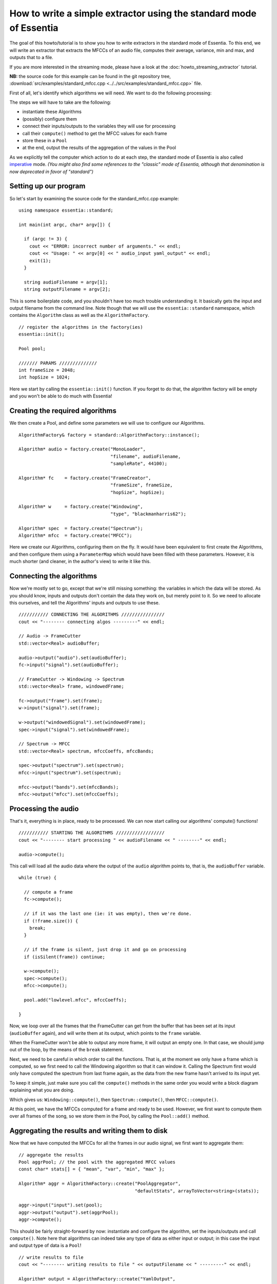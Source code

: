.. highlight:: cpp

How to write a simple extractor using the standard mode of Essentia
===================================================================

The goal of this howto/tutorial is to show you how to write extractors in the standard
mode of Essentia. To this end, we will write an extractor that extracts the MFCCs of
an audio file, computes their average, variance, min and max, and outputs that to a file.

If you are more interested in the streaming mode, please have a look at the :doc:`howto_streaming_extractor` tutorial.

**NB:** the source code for this example can be found in the git repository tree,
:download:`src/examples/standard_mfcc.cpp <../../src/examples/standard_mfcc.cpp>` file.

First of all, let's identify which algorithms we will need. We want to do the following processing:

.. image:: _static/mfcc_extractor_halfsize.png

The steps we will have to take are the following:

* instantiate these Algorithms
* (possibly) configure them
* connect their inputs/outputs to the variables they will use for processing
* call their ``compute()`` method to get the MFCC values for each frame
* store these in a ``Pool``
* at the end, output the results of the aggregation of the values in the Pool

As we explicitly tell the computer which action to do at each step, the
standard mode of Essentia is also called `imperative`_ mode.
*(You might also find some references to the "classic" mode of Essentia, although
that denomination is now deprecated in favor of "standard")*


Setting up our program
----------------------

So let's start by examining the source code for the standard_mfcc.cpp example::

  using namespace essentia::standard;

  int main(int argc, char* argv[]) {

    if (argc != 3) {
      cout << "ERROR: incorrect number of arguments." << endl;
      cout << "Usage: " << argv[0] << " audio_input yaml_output" << endl;
      exit(1);
    }

    string audioFilename = argv[1];
    string outputFilename = argv[2];



This is some boilerplate code, and you shouldn't have too much trouble understanding
it. It basically gets the input and output filename from the command line. Note though
that we will use the ``essentia::standard`` namespace, which contains the ``Algorithm``
class as well as the ``AlgorithmFactory``. ::

    // register the algorithms in the factory(ies)
    essentia::init();

    Pool pool;

    /////// PARAMS //////////////
    int frameSize = 2048;
    int hopSize = 1024;


Here we start by calling the ``essentia::init()`` function. If you forget to do that,
the algorithm factory will be empty and you won't be able to do much with Essentia!


Creating the required algorithms
--------------------------------

We then create a Pool, and define some parameters we will use to configure our Algorithms. ::


  AlgorithmFactory& factory = standard::AlgorithmFactory::instance();

  Algorithm* audio = factory.create("MonoLoader",
                                    "filename", audioFilename,
                                    "sampleRate", 44100);

  Algorithm* fc    = factory.create("FrameCreator",
                                    "frameSize", frameSize,
                                    "hopSize", hopSize);

  Algorithm* w     = factory.create("Windowing",
                                    "type", "blackmanharris62");

  Algorithm* spec  = factory.create("Spectrum");
  Algorithm* mfcc  = factory.create("MFCC");


Here we create our Algorithms, configuring them on the fly. It would have been
equivalent to first create the Algorithms, and then configure them using a
``ParameterMap`` which would have been filled with these parameters.
However, it is much shorter (and cleaner, in the author's view) to write it like this.


Connecting the algorithms
-------------------------

Now we're mostly set to go, except that we're still missing something: the variables
in which the data will be stored. As you should know, inputs and outputs don't contain
the data they work on, but merely point to it. So we need to allocate this ourselves,
and tell the Algorithms' inputs and outputs to use these. ::


  /////////// CONNECTING THE ALGORITHMS ////////////////
  cout << "-------- connecting algos ---------" << endl;

  // Audio -> FrameCutter
  std::vector<Real> audioBuffer;

  audio->output("audio").set(audioBuffer);
  fc->input("signal").set(audioBuffer);

  // FrameCutter -> Windowing -> Spectrum
  std::vector<Real> frame, windowedFrame;

  fc->output("frame").set(frame);
  w->input("signal").set(frame);

  w->output("windowedSignal").set(windowedFrame);
  spec->input("signal").set(windowedFrame);

  // Spectrum -> MFCC
  std::vector<Real> spectrum, mfccCoeffs, mfccBands;

  spec->output("spectrum").set(spectrum);
  mfcc->input("spectrum").set(spectrum);

  mfcc->output("bands").set(mfccBands);
  mfcc->output("mfcc").set(mfccCoeffs);



Processing the audio
--------------------

That's it, everything is in place, ready to be processed. We can now start calling
our algorithms' compute() functions! ::

  /////////// STARTING THE ALGORITHMS //////////////////
  cout << "-------- start processing " << audioFilename << " --------" << endl;

  audio->compute();


This call will load all the audio data where the output of the ``audio`` algorithm
points to, that is, the ``audioBuffer`` variable. ::


  while (true) {

    // compute a frame
    fc->compute();

    // if it was the last one (ie: it was empty), then we're done.
    if (!frame.size()) {
      break;
    }

    // if the frame is silent, just drop it and go on processing
    if (isSilent(frame)) continue;

    w->compute();
    spec->compute();
    mfcc->compute();

    pool.add("lowlevel.mfcc", mfccCoeffs);

  }


Now, we loop over all the frames that the FrameCutter can get from the buffer that
has been set at its input (``audioBuffer`` again), and will write them at its output,
which points to the ``frame`` variable.

When the FrameCutter won't be able to output any more frame, it will output an empty one.
In that case, we should jump out of the loop, by the means of the ``break`` statement.

Next, we need to be careful in which order to call the functions. That is, at the moment
we only have a frame which is computed, so we first need to call the Windowing algorithm
so that it can window it. Calling the Spectrum first would only have computed the spectrum
from last frame again, as the data from the new frame hasn't arrived to its input yet.

To keep it simple, just make sure you call the ``compute()`` methods in the same order you
would write a block diagram explaining what you are doing.

Which gives us: ``Windowing::compute()``, then ``Spectrum::compute()``, then ``MFCC::compute()``.

At this point, we have the MFCCs computed for a frame and ready to be used. However, we
first want to compute them over all frames of the song, so we store them in the Pool, by
calling the ``Pool::add()`` method.


Aggregating the results and writing them to disk
------------------------------------------------

Now that we have computed the MFCCs for all the frames in our audio signal, we first want
to aggregate them::

  // aggregate the results
  Pool aggrPool; // the pool with the aggregated MFCC values
  const char* stats[] = { "mean", "var", "min", "max" };

  Algorithm* aggr = AlgorithmFactory::create("PoolAggregator",
                                             "defaultStats", arrayToVector<string>(stats));

  aggr->input("input").set(pool);
  aggr->output("output").set(aggrPool);
  aggr->compute();

This should be fairly straight-forward by now: instantiate and configure the algorithm,
set the inputs/outputs and call ``compute()``. Note here that algorithms can indeed take
any type of data as either input or output; in this case the input and output type of
data is a ``Pool``! ::


  // write results to file
  cout << "-------- writing results to file " << outputFilename << " ---------" << endl;

  Algorithm* output = AlgorithmFactory::create("YamlOutput",
                                               "filename", outputFilename);
  output->input("pool").set(pool);
  output->compute();


Writing the results is also done by the means of an Algorithm, although in this case
the algorithm doesn't have any output (writing to the file can be considered as a
side-effect, not the result of a pure function).

At this point, the only thing left to do is cleanup everything that we have used,
which is done in the following way::

  delete audio;
  delete fc;
  delete w;
  delete spec;
  delete mfcc;
  delete output;

  essentia::shutdown();

  return 0;


We delete all the algorithms that we created, and we also call ``essentia::shutdown()`` to
tell the library to free all the memory it might have allocated for itself. At this point,
it is safe to return 0 to the system, as should all well-behaved applications.

.. _imperative: http://en.wikipedia.org/wiki/Imperative_programming
